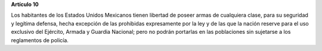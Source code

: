 **Artículo 10**

Los habitantes de los Estados Unidos Mexicanos tienen libertad de poseer
armas de cualquiera clase, para su seguridad y legítima defensa, hecha
excepción de las prohibidas expresamente por la ley y de las que la
nación reserve para el uso exclusivo del Ejército, Armada y Guardia
Nacional; pero no podrán portarlas en las poblaciones sin sujetarse a
los reglamentos de policía.
